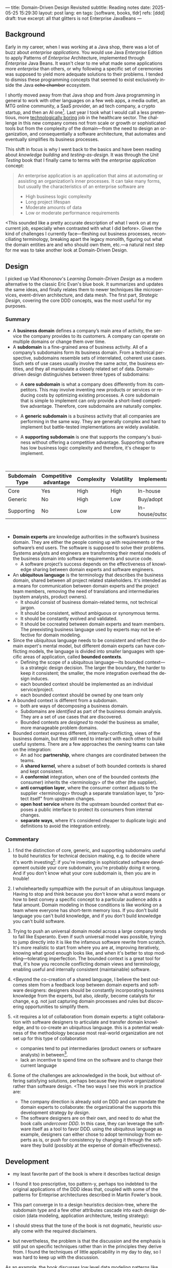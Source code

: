 ---
title: Domain-Driven Design Revisited
subtitle: Reading notes
date: 2025-05-25 15:29:30
layout: post
lang: en
tags: [software, books, tldr]
refs: [ddd]
draft: true
excerpt: all that glitters is not Enterprise JavaBeans
---
#+OPTIONS: toc:nil num:nil
#+LANGUAGE: en

#+BEGIN_EXPORT html
<div class="text-center">
 <a href="https://vladikk.com/page/books/#learning-domain-driven-design-o-reilly-2021"> <img src="{{site.config.static_root}}/img/ddd.jpg" width="320"></a>
</div>
#+END_EXPORT

** Background

Early in my career, when I was working at a Java shop, there was a lot of buzz about /enterprise applications/. You would use Java /Enterprise/ Edition to apply Patterns of /Enterprise/ Architecture, implemented through /Enterprise/ Java Beans. It wasn't clear to me what made some applications more /enterprise/ than others, or why following a specific set of ceremonies was supposed to yield more adequate solutions to their problems. I tended to dismiss these programming concepts that seemed to exist exclusively inside the Java +echo chamber+ ecosystem.

I shortly moved away from that Java shop and from Java programming in general to work with other languages on a few web apps, a media outlet, an MTG online community, a SaaS provider, an ad tech company, a crypto startup, and then an AI one[fn:1]. Last year I took what I would call a less pretentious, more [[https://boringtechnology.club/][technologically boring]] job in the healthcare sector. The challenge in this new company comes not from scale or growth or sophisticated tools but from the complexity of the domain---from the need to design an organization, and consequentially a software architecture, that automates and eventually simplifies its business processes.

This shift in focus is why I went back to the basics and have been reading about [[software-design-is-knowledge-building][knowledge building]] and [[unit-testing-principles/][testing-as-design]]. It was through the /Unit Testing/ book that I finally came to terms with the /enterprise application/ concept:

#+begin_quote
An enterprise application is an application that aims at automating or assisting an organization’s inner processes. It can take many forms, but usually the characteristics of an enterprise software are
-  High business logic complexity
-  Long project lifespan
-  Moderate amounts of data
-  Low or moderate performance requirements
#+end_quote

<This sounded like a pretty accurate description of what I work on at my current job,
especially when contrasted with what I did before>. Given the kind of challenges I currently face---fleshing out business processes, reconciliating terminology, breaking apart the legacy monolith, figuring out what the domain entities are and who should own them, etc.---a natural next step for me was to take another look at Domain-Driven Design.

** Design

I picked up Vlad Khononov's /Learning Domain-Driven Design/ as a modern alternative to the classic Eric Evan's blue book. It summarizes and updates the same ideas, and finally relates them to newer techniques like microservices, event-driven architecture, and data mesh. The first part, /Strategic Design/, covering the core DDD concepts, was the most useful for my purposes.

*** Summary

- A *business domain* defines a company’s main area of activity, the service the company provides to its customers. A company can operate on multiple domains or change them over time.
- A *subdomain* is a fine-grained area of business activity. All of a company’s subdomains form its business domain. From a technical perspective, subdomains resemble sets of interrelated, coherent use cases. Such sets of use cases usually involve the same actor, the business entities, and they all manipulate a closely related set of data. Domain-driven design distinguishes between three types of subdomains:
  - A *core subdomain* is what a company does differently from its competitors. This may involve inventing new products or services or reducing costs by optimizing existing processes. A core subdomain that is simple to implement can only provide a short-lived competitive advantage. Therefore, core subdomains are naturally complex.
  - A *generic subdomain* is a business activity that all companies are performing in the same way. They are generally complex and hard to implement but battle-tested implementations are widely available.
  - A *supporting subdomain* is one that supports the company's business without offering a competitive advantage. Supporting software has low business logic complexity and therefore, it's cheaper to implement.
    #+begin_export html
<br/>
#+end_export

| Subdomain Type | Competitive advantage | Complexity | Volatility | Implementation     | Problem     |
|----------------+-----------------------+------------+------------+--------------------+-------------|
| Core           | Yes                   | High       | High       | In-house           | Interesting |
| Generic        | No                    | High       | Low        | Buy/adopt          | Solved      |
| Supporting     | No                    | Low        | Low        | In-house/outsource | Obvious     |

#+begin_export html
<br/>
#+end_export

- *Domain experts* are knowledge authorities in the software’s business domain. They are either the people coming up with requirements or the software’s end users. The software is supposed to solve their problems. Systems analysts and engineers are transforming their mental models of the business domain into software requirements and source code.
  - A software project’s success depends on the effectiveness of knowledge sharing between domain experts and software engineers.
- An *ubiquitous language* is the terminology that describes the business domain, shared between all project related stakeholders. It's intended as a means for communication between domain experts and the project team members, removing the need of translations and intermediaries (system analysts, product owners).
  - It should consist of business domain-related terms, not technical jargon.
  - It should be consistent, without ambiguous or synonymous terms.
  - It should be constantly evolved and validated.
  - It should be cocreated between domain experts and team members. The preexisting business language used by experts may not be effective for domain modeling.
- Since the ubiquitous language needs to be consistent and reflect the domain expert's mental model, but different domain experts can have conflicting models, the language is divided into smaller languages with specific areas of application, called *bounded contexts*.
  - Defining the scope of a ubiquitous language---its bounded context---is a strategic design decision. The larger the boundary, the harder to keep it consistent; the smaller, the more integration overhead the design induces.
  - each bounded context should be implemented as an individual service/project.
  - each bounded context should be owned by one team only
- A bounded context is different from a subdomain.
  - both are ways of decomposing a business domain.
  - Subdomains are /identified/ as part of the business domain analysis. They are a set of use cases that are discovered.
  - Bounded contexts are /designed/ to model the business as smaller, more manageable problem domains.
- Bounded context express different, internally-conflicting, views of the business domain, but they still need to interact with each other to build useful systems. There are a few approaches the owning teams can take on the integration:
  - An ad hoc *partnership*, where changes are coordinated between the teams.
  - A *shared kernel*, where a subset of both bounded contexts is shared and kept consistent.
  - A *conformist* integration, when one of the bounded contexts (the consumer) inherits the <terminology> of the other (the supplier).
  - *anti corruption layer*, where the consumer context adjusts to the supplier <terminology> through a separate translation layer, to "protect itself" from upstream changes.
  - *open host service* where its the upstream bounded context that exposes a public interface to protect its consumers from internal changes.
  - *separate ways*, where it's considered cheaper to duplicate logic and definitions to avoid the integration entirely.

*** Commentary

1. I find the distinction of core, generic, and supporting subdomains useful to build heuristics for technical decision making, e.g. to decide where it's worth investing[fn:2]: if you're investing in sophisticated software development outside your core subdomain, you're probably doing it wrong. And if you don't know what your core subdomain is, then you are in trouble!

2. I wholeheartedly sympathize with the pursuit of an ubiquitous language. Having to stop and think because you don't know what a word means or how to best convey a specific concept to a particular audience adds a fatal amount. Domain modeling in those conditions is like working on a team where everyone has short-term memory loss. If you don't build language you can't build knowledge, and if you don't build knowledge you can't build software.

3. Trying to push an universal domain model across a large company tends to fail like Esperanto. Even if such universal model was possible, trying to jump directly into it is like the infamous software rewrite from scratch. It's more realistic to start from where you are at, improving iteratively, knowing what good enough looks like, and when it's better to stop modeling---tolerating imperfection. The bounded context is a great tool for that, it's how you reconcile conflicting domain views and terminology, enabling useful and internally consistent (maintainable) software.

4. <Beyond the co-creation of a shared language, I believe the best outcomes stem from a feedback loop between domain experts and software designers: designers should be constantly incorporating business knowledge from the experts, but also, [[a-note-on-essential-complexity][ideally]], become catalysts for change, e.g. not just capturing domain processes and rules but discovering opportunities to simplify them.

5. <it requires a lot of collaboration from domain experts: a tight collaboration with software designers to articulate and transfer domain knowledge, and to co-create an ubiquitous language.
  this is a potential weakness of the methodology because most real-world organization are not set up for this type of collaboration
  - companies tend to put intermediaries (product owners or software analysts) in between[fn:3].
  - lack an incentive to spend time on the software and to change their current language

6. Some of the challenges are acknowledged in the book, but without offering satisfying solutions, perhaps because they involve organizational rather than software design. <The two ways I see this work in practice are:
  - The company direction is already sold on DDD and can mandate the domain experts to collaborate: the organizational the supports this development strategy /by design/.
  - The software designers are on their own, and need to do what the book calls /undercover DDD/. In this case, they can leverage the software itself as a tool to favor DDD.
    using the ubiquitous language as example, designers can either chose to adopt terminology from experts as is, or push for consistency by changing it through the software they build (possibly at the expense of domain effectiveness).

** Development
- my least favorite part of the book is where it describes tactical design
- I found it too prescriptive, too pattern-y, perhaps too indebted to the original applications of the DDD ideas that, coupled with some of the patterns for Enteprise architectures described in Martin Fowler's book.

- This part converge in to a design heuristics decision-tree, where the subdomain type and a few other attributes cascade into each design decision (data modeling, application architecture, testing strategy):
  #+BEGIN_EXPORT html
<div class="text-center">
 <img src="{{site.config.static_root}}/img/heuristics.png">
</div>
#+END_EXPORT


- I should stress that the tone of the book is not dogmatic, heuristic usually come with the required disclaimers.
- but nevertheless, the problem is that the discussion and the emphasis is still put on specific techniques rather than in the principles they derive from. I found the techniques of little applicability in my day to day, so I was hard to keep up with the discussion.

As an example, the book discusses low level data modeling patterns like Transaction Script, Active Record, and Domain Model.
- any real world project that I've worked on professionally had a recommended, standardized stack: e.g. the data managed by Django, Rails, SqlAlchemy, etc. So I'm much less interested in seeing implementation details of a domain model or active record, than in seeing what are the principles behind using one or another, so I can try to bend my available tools to get some of those benefits, without having to sell a tech stack change /in addition/ to selling the domain-driven design model.

** Deployment

The book starts to pick up again by the end of Part III when it tackles evolving design decisions and how to implement DDD in "brownfield" projects.
  - TODO review topics: eg. how to sell DDD or how to do it undercover, or to partially.
- I can't help but feel the ordering here is backwards. In 2025 (or, to be fair, 2021, when the book was published) I wish the literature would stop assuming greenfield projects by default.
  - maybe I'm looking for something like arch modernization

- I unexpectedly found a lot of value in the last few chapters, when the DDD approach is integrated with other methodologies, even if I'm not using any of them.
- The chapter on microservices, in particular, was one of the best treatments I've seen of the subject, putting it not only in the context of DDD but of modular design as explained by John Ousterhout and of the work by one Glenford Myers, to whom we owe this gem:

#+begin_quote
There is much more to the subject of complexity than simply attempting to minimize the local complexity of each part of a program. A much more important type of complexity is global complexity: the complexity of the overall structure of a program or system (i.e., the degree of association or interdependence among the major pieces of a program).
#+end_quote

- the treatment is similar to this earlier blog post, although I prefer the one in the book.
- /Learning Domain-Driven Design/ worked well as a refresher of the DDD core concepts and to familiarize with a few techniques I'd only knew by name. <I didn't get quite as much as I was expecting in terms of applicability to my day to day job, but the last few chapters convinced me that the author is onto something. I found out that he recently published a more principled book on software design, so I'll definitely be checking that one out.

*** Notes
[fn:1] Which, read like that, kind of explains why I ended up needing a career break.
[fn:2] This is similar to the [[https://mcfunley.com/choose-boring-technology][innovation tokens]] concept.
[fn:3] Understandably: more often than not, engineers are unwilling or unprepared to talk in non technical terms; more often than not, business people lack the patience of the time to deal with engineers.
